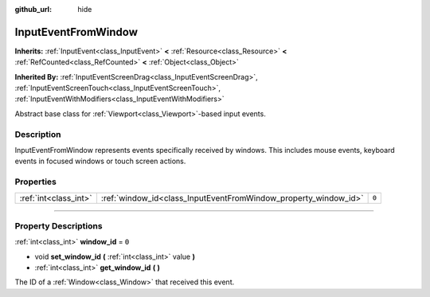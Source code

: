 :github_url: hide

.. DO NOT EDIT THIS FILE!!!
.. Generated automatically from Godot engine sources.
.. Generator: https://github.com/godotengine/godot/tree/4.1/doc/tools/make_rst.py.
.. XML source: https://github.com/godotengine/godot/tree/4.1/doc/classes/InputEventFromWindow.xml.

.. _class_InputEventFromWindow:

InputEventFromWindow
====================

**Inherits:** :ref:`InputEvent<class_InputEvent>` **<** :ref:`Resource<class_Resource>` **<** :ref:`RefCounted<class_RefCounted>` **<** :ref:`Object<class_Object>`

**Inherited By:** :ref:`InputEventScreenDrag<class_InputEventScreenDrag>`, :ref:`InputEventScreenTouch<class_InputEventScreenTouch>`, :ref:`InputEventWithModifiers<class_InputEventWithModifiers>`

Abstract base class for :ref:`Viewport<class_Viewport>`-based input events.

.. rst-class:: classref-introduction-group

Description
-----------

InputEventFromWindow represents events specifically received by windows. This includes mouse events, keyboard events in focused windows or touch screen actions.

.. rst-class:: classref-reftable-group

Properties
----------

.. table::
   :widths: auto

   +-----------------------+-----------------------------------------------------------------+-------+
   | :ref:`int<class_int>` | :ref:`window_id<class_InputEventFromWindow_property_window_id>` | ``0`` |
   +-----------------------+-----------------------------------------------------------------+-------+

.. rst-class:: classref-section-separator

----

.. rst-class:: classref-descriptions-group

Property Descriptions
---------------------

.. _class_InputEventFromWindow_property_window_id:

.. rst-class:: classref-property

:ref:`int<class_int>` **window_id** = ``0``

.. rst-class:: classref-property-setget

- void **set_window_id** **(** :ref:`int<class_int>` value **)**
- :ref:`int<class_int>` **get_window_id** **(** **)**

The ID of a :ref:`Window<class_Window>` that received this event.

.. |virtual| replace:: :abbr:`virtual (This method should typically be overridden by the user to have any effect.)`
.. |const| replace:: :abbr:`const (This method has no side effects. It doesn't modify any of the instance's member variables.)`
.. |vararg| replace:: :abbr:`vararg (This method accepts any number of arguments after the ones described here.)`
.. |constructor| replace:: :abbr:`constructor (This method is used to construct a type.)`
.. |static| replace:: :abbr:`static (This method doesn't need an instance to be called, so it can be called directly using the class name.)`
.. |operator| replace:: :abbr:`operator (This method describes a valid operator to use with this type as left-hand operand.)`
.. |bitfield| replace:: :abbr:`BitField (This value is an integer composed as a bitmask of the following flags.)`
